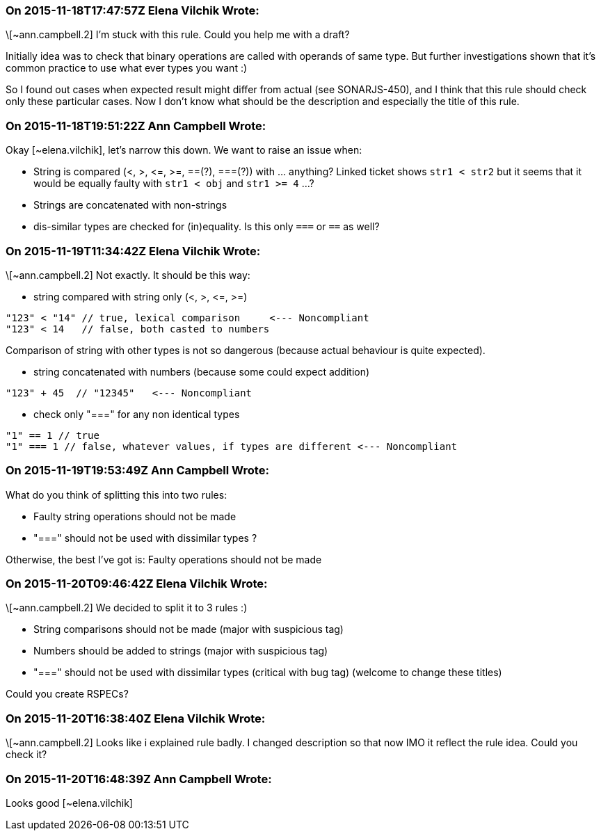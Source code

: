 === On 2015-11-18T17:47:57Z Elena Vilchik Wrote:
\[~ann.campbell.2] I'm stuck with this rule. Could you help me with a draft?

Initially idea was to check that binary operations are called with operands of same type. But further investigations shown that it's common practice to use what ever types you want :)

So I found out cases when expected result might differ from actual (see SONARJS-450), and I think that this rule should check only these particular cases. Now I don't know what should be the description and especially the title of this rule.

=== On 2015-11-18T19:51:22Z Ann Campbell Wrote:
Okay [~elena.vilchik], let's narrow this down. We want to raise an issue when:


* String is compared (<, >, +<=+, >=, ==(?), ===(?)) with ... anything? Linked ticket shows ``++str1 < str2++`` but it seems that it would be equally faulty with ``++str1 < obj++`` and ``++str1 >= 4++`` ...?
* Strings are concatenated with non-strings
* dis-similar types are checked for (in)equality. Is this only ``++===++`` or ``++==++`` as well?

=== On 2015-11-19T11:34:42Z Elena Vilchik Wrote:
\[~ann.campbell.2] Not exactly. It should be this way:

* string compared with string only (<, >, +<=+, >=)

----
"123" < "14" // true, lexical comparison     <--- Noncompliant
"123" < 14   // false, both casted to numbers
----
Comparison of string with other types is not so dangerous (because actual behaviour is quite expected).

* string concatenated with numbers (because some could expect addition)

----
"123" + 45  // "12345"   <--- Noncompliant
----

* check only "===" for any non identical types

----
"1" == 1 // true
"1" === 1 // false, whatever values, if types are different <--- Noncompliant
----

=== On 2015-11-19T19:53:49Z Ann Campbell Wrote:
What do you think of splitting this into two rules:

* Faulty string operations should not be made
* "===" should not be used with dissimilar types
?


Otherwise, the best I've got is: Faulty operations should not be made

=== On 2015-11-20T09:46:42Z Elena Vilchik Wrote:
\[~ann.campbell.2] We decided to split it to 3 rules :)

* String comparisons should not be made (major with suspicious tag)
* Numbers should be added to strings (major with suspicious tag)
* "===" should not be used with dissimilar types (critical with bug tag)
(welcome to change these titles)

Could you create RSPECs?



=== On 2015-11-20T16:38:40Z Elena Vilchik Wrote:
\[~ann.campbell.2] Looks like i explained rule badly. I changed description so that now IMO it reflect the rule idea. Could you check it? 

=== On 2015-11-20T16:48:39Z Ann Campbell Wrote:
Looks good [~elena.vilchik]


